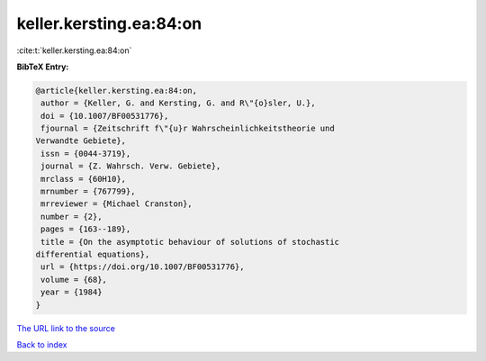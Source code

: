 keller.kersting.ea:84:on
========================

:cite:t:`keller.kersting.ea:84:on`

**BibTeX Entry:**

.. code-block:: bibtex

   @article{keller.kersting.ea:84:on,
    author = {Keller, G. and Kersting, G. and R\"{o}sler, U.},
    doi = {10.1007/BF00531776},
    fjournal = {Zeitschrift f\"{u}r Wahrscheinlichkeitstheorie und
   Verwandte Gebiete},
    issn = {0044-3719},
    journal = {Z. Wahrsch. Verw. Gebiete},
    mrclass = {60H10},
    mrnumber = {767799},
    mrreviewer = {Michael Cranston},
    number = {2},
    pages = {163--189},
    title = {On the asymptotic behaviour of solutions of stochastic
   differential equations},
    url = {https://doi.org/10.1007/BF00531776},
    volume = {68},
    year = {1984}
   }

`The URL link to the source <ttps://doi.org/10.1007/BF00531776}>`__


`Back to index <../By-Cite-Keys.html>`__
